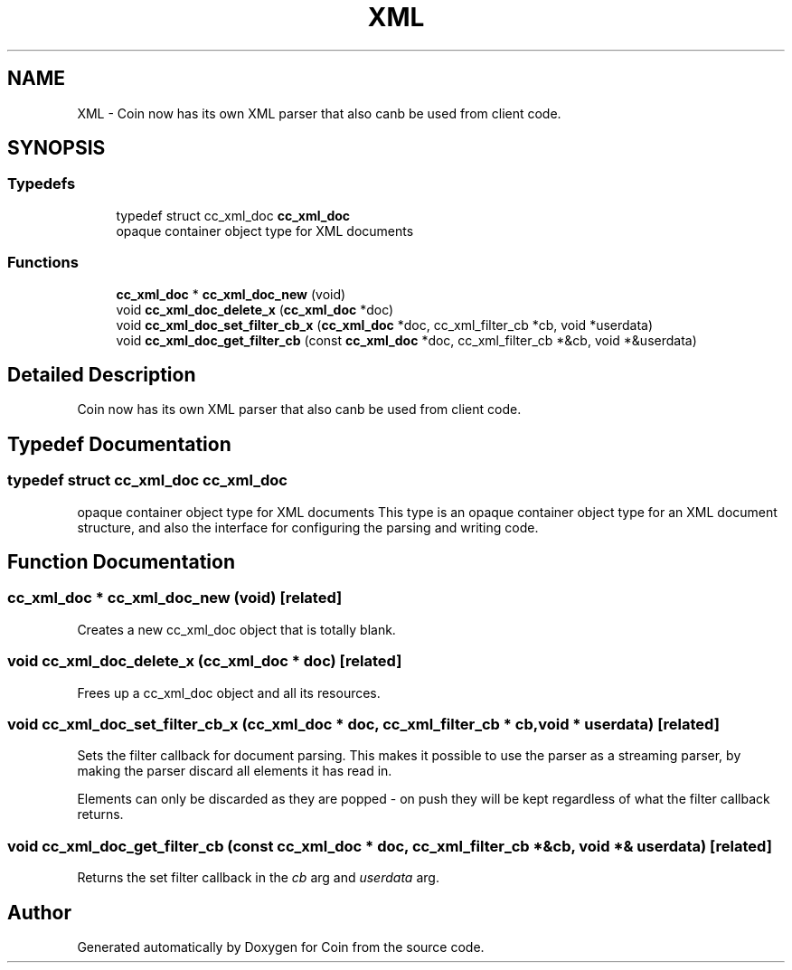 .TH "XML" 3 "Sun May 28 2017" "Version 4.0.0a" "Coin" \" -*- nroff -*-
.ad l
.nh
.SH NAME
XML \- Coin now has its own XML parser that also canb be used from client code\&.  

.SH SYNOPSIS
.br
.PP
.SS "Typedefs"

.in +1c
.ti -1c
.RI "typedef struct cc_xml_doc \fBcc_xml_doc\fP"
.br
.RI "opaque container object type for XML documents "
.in -1c
.SS "Functions"

.in +1c
.ti -1c
.RI "\fBcc_xml_doc\fP * \fBcc_xml_doc_new\fP (void)"
.br
.ti -1c
.RI "void \fBcc_xml_doc_delete_x\fP (\fBcc_xml_doc\fP *doc)"
.br
.ti -1c
.RI "void \fBcc_xml_doc_set_filter_cb_x\fP (\fBcc_xml_doc\fP *doc, cc_xml_filter_cb *cb, void *userdata)"
.br
.ti -1c
.RI "void \fBcc_xml_doc_get_filter_cb\fP (const \fBcc_xml_doc\fP *doc, cc_xml_filter_cb *&cb, void *&userdata)"
.br
.in -1c
.SH "Detailed Description"
.PP 
Coin now has its own XML parser that also canb be used from client code\&. 


.SH "Typedef Documentation"
.PP 
.SS "typedef struct cc_xml_doc cc_xml_doc"

.PP
opaque container object type for XML documents This type is an opaque container object type for an XML document structure, and also the interface for configuring the parsing and writing code\&. 
.SH "Function Documentation"
.PP 
.SS "\fBcc_xml_doc\fP * cc_xml_doc_new (void)\fC [related]\fP"
Creates a new cc_xml_doc object that is totally blank\&. 
.SS "void cc_xml_doc_delete_x (\fBcc_xml_doc\fP * doc)\fC [related]\fP"
Frees up a cc_xml_doc object and all its resources\&. 
.SS "void cc_xml_doc_set_filter_cb_x (\fBcc_xml_doc\fP * doc, cc_xml_filter_cb * cb, void * userdata)\fC [related]\fP"
Sets the filter callback for document parsing\&. This makes it possible to use the parser as a streaming parser, by making the parser discard all elements it has read in\&.
.PP
Elements can only be discarded as they are popped - on push they will be kept regardless of what the filter callback returns\&. 
.SS "void cc_xml_doc_get_filter_cb (const \fBcc_xml_doc\fP * doc, cc_xml_filter_cb *& cb, void *& userdata)\fC [related]\fP"
Returns the set filter callback in the \fIcb\fP arg and \fIuserdata\fP arg\&. 
.SH "Author"
.PP 
Generated automatically by Doxygen for Coin from the source code\&.
